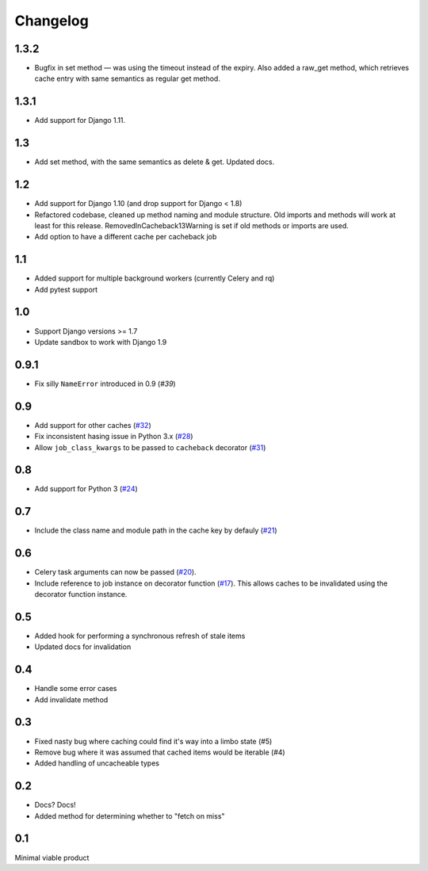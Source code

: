 =========
Changelog
=========

1.3.2
~~~~~

* Bugfix in set method — was using the timeout instead of the expiry. Also added a
  raw_get method, which retrieves cache entry with same semantics as regular
  get method.

1.3.1
~~~~~

* Add support for Django 1.11.

1.3
~~~
* Add set method, with the same semantics as delete & get. Updated docs.

1.2
~~~

* Add support for Django 1.10 (and drop support for Django < 1.8)
* Refactored codebase, cleaned up method naming and module structure. Old imports
  and methods will work at least for this release. RemovedInCacheback13Warning is
  set if old methods or imports are used.
* Add option to have a different cache per cacheback job

1.1
~~~

* Added support for multiple background workers (currently Celery and rq)
* Add pytest support

1.0
~~~
* Support Django versions >= 1.7
* Update sandbox to work with Django 1.9

0.9.1
~~~~~
* Fix silly ``NameError`` introduced in 0.9 (`#39`)

.. _`#39`: https://github.com/codeinthehole/django-cacheback/pull/39

0.9
~~~
* Add support for other caches (`#32`_)
* Fix inconsistent hasing issue in Python 3.x (`#28`_)
* Allow ``job_class_kwargs`` to be passed to ``cacheback`` decorator (`#31`_)

.. _`#32`: https://github.com/codeinthehole/django-cacheback/pull/32
.. _`#28`: https://github.com/codeinthehole/django-cacheback/pull/28
.. _`#31`: https://github.com/codeinthehole/django-cacheback/pull/31

0.8
~~~
* Add support for Python 3 (`#24`_)

.. _`#24`: https://github.com/codeinthehole/django-cacheback/pull/24

0.7
~~~
* Include the class name and module path in the cache key by defauly (`#21`_)

.. _`#21`: https://github.com/codeinthehole/django-cacheback/pull/21

0.6
~~~
* Celery task arguments can now be passed (`#20`_).
* Include reference to job instance on decorator function (`#17`_).  This allows
  caches to be invalidated using the decorator function instance.

.. _`#17`: https://github.com/codeinthehole/django-cacheback/pull/17
.. _`#20`: https://github.com/codeinthehole/django-cacheback/pull/20

0.5
~~~
* Added hook for performing a synchronous refresh of stale items
* Updated docs for invalidation

0.4
~~~
* Handle some error cases
* Add invalidate method

0.3
~~~
* Fixed nasty bug where caching could find it's way into a limbo state (#5)
* Remove bug where it was assumed that cached items would be iterable (#4)
* Added handling of uncacheable types

.. _`#5`: https://github.com/codeinthehole/django-cacheback/pull/5
.. _`#4`: https://github.com/codeinthehole/django-cacheback/pull/4

0.2
~~~
* Docs? Docs!
* Added method for determining whether to "fetch on miss"

0.1
~~~
Minimal viable product
